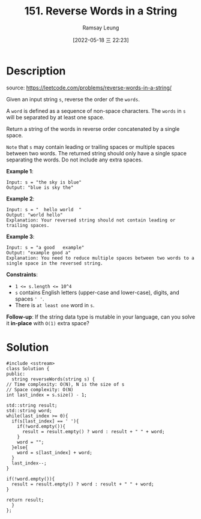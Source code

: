 #+LATEX_CLASS: ramsay-org-article
#+LATEX_CLASS_OPTIONS: [oneside,A4paper,12pt]
#+AUTHOR: Ramsay Leung
#+EMAIL: ramsayleung@gmail.com
#+DATE: 2022-05-18 三 22:23
#+HUGO_BASE_DIR: ~/code/org/leetcode_book
#+HUGO_SECTION: docs/100
#+HUGO_AUTO_SET_LASTMOD: t
#+HUGO_DRAFT: false
#+DATE: [2022-05-18 三 22:23]
#+TITLE: 151. Reverse Words in a String
#+HUGO_WEIGHT: 151

* Description
  source: https://leetcode.com/problems/reverse-words-in-a-string/

  Given an input string =s=, reverse the order of the =words=.

  A =word= is defined as a sequence of non-space characters. The =words= in ~s~ will be separated by at least one space.

  Return a string of the words in reverse order concatenated by a single space.

  =Note= that ~s~ may contain leading or trailing spaces or multiple spaces between two words. The returned string should only have a single space separating the words. Do not include any extra spaces.


  *Example 1*:

  #+begin_example
  Input: s = "the sky is blue"
  Output: "blue is sky the"
  #+end_example

  *Example 2*:

  #+begin_example
  Input: s = "  hello world  "
  Output: "world hello"
  Explanation: Your reversed string should not contain leading or trailing spaces.
  #+end_example

  *Example 3*:

  #+begin_example
  Input: s = "a good   example"
  Output: "example good a"
  Explanation: You need to reduce multiple spaces between two words to a single space in the reversed string.
  #+end_example

  *Constraints*:

  - ~1 <= s.length <= 10^4~
  - ~s~ contains English letters (upper-case and lower-case), digits, and spaces ~' '~.
  - There is ~at least one~ word in ~s~.


  *Follow-up*: If the string data type is mutable in your language, can you solve it *in-place* with ~O(1)~ extra space?
* Solution
  #+begin_src C++
    #include <sstream>
    class Solution {
    public:
      string reverseWords(string s) {
	// Time complexity: O(N), N is the size of s
	// Space complexity: O(N)
	int last_index = s.size() - 1;

	std::string result;
	std::string word;
	while(last_index >= 0){
	  if(s[last_index] == ' '){
	    if(!word.empty()){
	      result = result.empty() ? word : result + " " + word;
	    }
	    word = "";
	  }else{
	    word = s[last_index] + word;
	  }            
	  last_index--;
	}

	if(!word.empty()){
	  result = result.empty() ? word : result + " " + word;
	}

	return result;
      }
    };
  #+end_src


